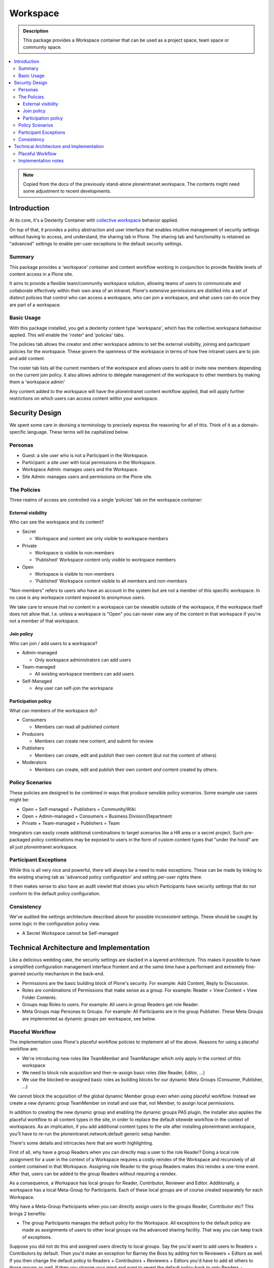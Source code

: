 =========
Workspace
=========

.. admonition:: Description

    This package provides a Workspace container that can be used as a project space, team space or community space.

.. contents:: :local:

.. note::

    Copied from the docs of the previously stand-alone ploneintranet.workspace. The contents might need some adjustment to recent developments.

Introduction
============

At its core, it's a Dexterity Container with `collective.workspace <https://github.com/collective/collective.workspace>`_ behavior applied.

On top of that, it provides a policy abstraction and user interface that enables intuitive management of security settings without having to access, and understand, the sharing tab in Plone. The sharing tab and functionality is retained as "advanced" settings to enable per-user exceptions to the default security settings.

Summary
-------

This package provides a 'workspace' container and content workflow working in conjunction to provide flexible levels of content access in a Plone site.

It aims to provide a flexible team/community workspace solution, allowing teams of users to communicate and collaborate effectively within their own area of an intranet. Plone's extensive permissions are distilled into a set of distinct policies that control who can access a workspace, who can join a workspace, and what users can do once they are part of a workspace.


Basic Usage
-----------

With this package installed, you get a dexterity content type 'workspace', which has the collective.workspace behaviour applied. This will enable the 'roster' and 'policies' tabs.

The policies tab allows the creator and other workspace admins to set the external visibility, joining and participant policies for the workspace. These govern the openness of the workspace in terms of how free intranet users are to join and add content.

The roster tab lists all the current members of the workspace and allows users to add or invite new members depending on the current join policy. It also allows admins to delegate management of the workspace to other members by making them a 'workspace admin'

Any content added to the workspace will have the ploneintranet content workflow applied, that will apply further restrictions on which users can access content within your workspace.


Security Design
===============

We spent some care in devising a terminology to precisely express the reasoning for all of this. Think of it as a domain-specific language. These terms will be capitalized below.

Personas
--------

-  Guest: a site user who is not a Participant in the Workspace.
-  Participant: a site user with local permissions in the Workspace.
-  Workspace Admin: manages users and the Workspace.
-  Site Admin: manages users and permissions on the Plone site.


The Policies
------------

Three realms of access are controlled via a single ‘policies’ tab on the workspace container:

External visibility
^^^^^^^^^^^^^^^^^^^

Who can see the workspace and its content?

* Secret

  - Workspace and content are only visible to workspace members

* Private

  - Workspace is visible to non-members
  - 'Published' Workspace content only visible to workspace members

* Open

  - Workspace is visible to non-members
  - 'Published' Workspace content visible to all members and non-members

"Non-members" refers to users who have an account in the system but are not a member of this specific workspace.
In no case is any workspace content exposed to anonymous users.

We take care to ensure that no content in a workspace can be viewable outside of the workspace, if the workspace itself does not allow that. I.e. unless a workspace is "Open" you can never view any of the content in that workspace if you're not a member of that workspace.


Join policy
^^^^^^^^^^^

Who can join / add users to a workspace?

* Admin-managed

  - Only workspace administrators can add users

* Team-managed

  - All existing workspace members can add users

* Self-Managed

  - Any user can self-join the workspace

Participation policy
^^^^^^^^^^^^^^^^^^^^

What can members of the workspace do?

* Consumers

  - Members can read all published content

* Producers

  - Members can create new content, and submit for review

* Publishers

  - Members can create, edit and publish their own content
    (but not the content of others)

* Moderators

  - Members can create, edit and publish their own content
    *and* content created by others.

Policy Scenarios
----------------

These policies are designed to be combined in ways that produce sensible policy scenarios. Some example use cases might be:

* Open + Self-managed + Publishers = Community/Wiki
* Open + Admin-managed + Consumers = Business Division/Department
* Private + Team-managed + Publishers = Team

Integrators can easily create additional combinations to target scenarios like a HR area or a secret project. Such pre-packaged policy combinations may be exposed to users in the form of custom content types that "under the hood" are all just ploneintranet.workspace.

Participant Exceptions
----------------------

While this is all very nice and powerful, there will always be a need to make exceptions. These can be made by linking to the existing sharing tab as 'advanced policy configuration' and setting per-user rights
there.

It then makes sense to also have an audit viewlet that shows you which Participants have security settings that do not conform to the default policy configuration.

Consistency
-----------

We've audited the settings architecture described above for possible inconsistent settings. These should be caught by some logic in the configuration policy view.

-  A Secret Workspace cannot be Self-managed


Technical Architecture and Implementation
=========================================

Like a delicious wedding cake, the security settings are stacked in a layered architecture. This makes it possible to have a simplified configuration management interface frontent and at the same time have a performant and extremely fine-grained security mechanism in the back-end.

-  Permissions are the basic building block of Plone's security. For example: Add Content, Reply to Discussion.

-  Roles are combinations of Permissions that make sense as a group. For example: Reader = View Content + View Folder Contents.

-  Groups map Roles to users. For example: All users in group Readers get role Reader.

-  Meta Groups map Personas to Groups. For example: All Participants are in the group Publisher.
   These Meta Groups are implemented as dynamic groups per workspace, see below.


Placeful Workflow
-----------------

The implementation uses Plone's placeful workflow policies to implement all of the above.
Reasons for using a placeful workflow are:

- We're introducing new roles like TeamMember and TeamManager which only apply in the context of this workspace
- We need to block role acquisition and then re-assign basic roles (like Reader, Editor, ...)
- We use the blocked re-assigned basic roles as building blocks for our dynamic Meta Groups (Consumer, Publisher, ...)

We cannot block the acquisition of the global dynamic Member group even when using placeful workflow.
Instead we create a new dynamic group TeamMember on install and use that, not Member, to assign local permissions.

In addition to creating the new dynamic group and enabling the dynamic groups PAS plugin,
the installer also applies the placeful workflow to all content types in the site,
in order to replace the default sitewide workflow in the context of workspaces.
As an implication, if you add additional content types to the site after installing ploneintranet.workspace, you'll have to re-run the ploneintranet.network:default generic setup handler.





There's some details and intricacies here that are worth highlighting.

First of all, why have a group Readers when you can directly map a user to the role Reader? Doing a local role assignment for a user in the context of a Workspace requires a costly reindex of the Workspace and recursively of all content contained in that Workspace. Assigning role Reader to the group Readers makes this reindex a one-time event. After that, users can be added to the group Readers without requiring a reindex.

As a consequence, a Workspace has local groups for Reader, Contributor, Reviewer and Editor. Additionally, a workspace has a local Meta-Group for Participants. Each of these local groups are of course created separately for each Workspace.

Why have a Meta-Group Participants when you can directly assign users to the groups Reader, Contributor etc? This brings 2 benefits:

-  The group Participants manages the default policy for the Workspace. All exceptions to the default policy are made as assignments of users to other local groups via the advanced sharing facility. That way you can keep track of exceptions.

Suppose you did not do this and assigned users directly to local groups. Say the you'd want to add users to Readers + Contributors by default. Then you'd make an exception for Barney the Boss by adding him to Reviewers + Editors as well. If you then change the default policy to Readers + Contributors + Reviewers + Editors you'd have to add all others to those groups as well. If then you change your mind and want to revert the default policy back to only Readers + Contributors, you'd have no way to know that you'd need to demote all uses except Barney the Boss - you would demote Barney as well. Not good.

-  Secondly, having a separate Meta-Group Participants allows you to add  extra permissions and roles that are not implied by the normal group assignments.

Specifically, in an Open Workspace Guests have the Reader role by virtue of acquiring the global Readers group. Since the Readers group is acquired, we cannot redefine it's permissions locally. However we want to grant Participants at minimal Consumer permissions, which in addition to Reader include various social interactivity permissions like Add Discussion Item, Create Plonesocial StatusUpdate etc.


Implementation notes
--------------------

* The Participation policies are built on dynamic PAS group/role plugins from `collective.workspace <https://github.com/collective/collective.workspace>`_
* New ‘self-publisher’ role allows users to publish their own content, but not the content of others (something that cannot be achieved with existing contributor/editor/reviewer roles). This is achieved using a borg.localrole adapter

